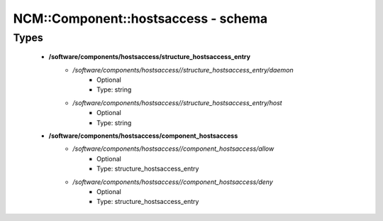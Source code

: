 ######################################
NCM\::Component\::hostsaccess - schema
######################################

Types
-----

 - **/software/components/hostsaccess/structure_hostsaccess_entry**
    - */software/components/hostsaccess//structure_hostsaccess_entry/daemon*
        - Optional
        - Type: string
    - */software/components/hostsaccess//structure_hostsaccess_entry/host*
        - Optional
        - Type: string
 - **/software/components/hostsaccess/component_hostsaccess**
    - */software/components/hostsaccess//component_hostsaccess/allow*
        - Optional
        - Type: structure_hostsaccess_entry
    - */software/components/hostsaccess//component_hostsaccess/deny*
        - Optional
        - Type: structure_hostsaccess_entry
